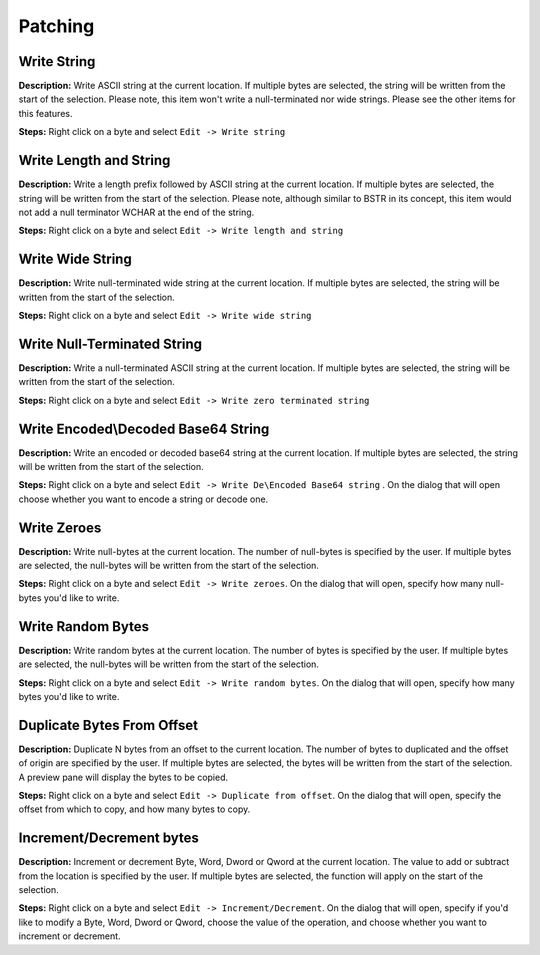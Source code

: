 Patching
==============================

Write String
----------------------------------------
**Description:** Write ASCII string at the current location. If multiple bytes are selected, the string will be written from the start of the selection. Please note, this item won't write a null-terminated nor wide strings. Please see the other items for this features.

**Steps:** Right click on a byte and select ``Edit -> Write string``  

Write Length and String
----------------------------------------
**Description:** Write a length prefix followed by ASCII string at the current location. If multiple bytes are selected, the string will be written from the start of the selection. Please note, although similar to BSTR in its concept, this item would not add a null terminator WCHAR at the end of the string.

**Steps:** Right click on a byte and select ``Edit -> Write length and string``  


Write Wide String
----------------------------------------
**Description:** Write null-terminated wide string at the current location. If multiple bytes are selected, the string will be written from the start of the selection.

**Steps:** Right click on a byte and select ``Edit -> Write wide string``  


Write Null-Terminated String
----------------------------------------
**Description:** Write a null-terminated ASCII string at the current location. If multiple bytes are selected, the string will be written from the start of the selection.

**Steps:** Right click on a byte and select ``Edit -> Write zero terminated string``  


Write Encoded\\Decoded Base64 String
----------------------------------------
**Description:** Write an encoded or decoded base64 string at the current location. If multiple bytes are selected, the string will be written from the start of the selection.

**Steps:** Right click on a byte and select ``Edit -> Write De\Encoded Base64 string`` . On the dialog that will open choose whether you want to encode a string or decode one.


Write Zeroes
----------------------------------------
**Description:** Write null-bytes at the current location. The number of null-bytes is specified by the user. If multiple bytes are selected, the null-bytes will be written from the start of the selection.

**Steps:** Right click on a byte and select ``Edit -> Write zeroes``. On the dialog that will open, specify how many null-bytes you'd like to write.


Write Random Bytes
----------------------------------------
**Description:** Write random bytes at the current location. The number of bytes is specified by the user. If multiple bytes are selected, the null-bytes will be written from the start of the selection.

**Steps:** Right click on a byte and select ``Edit -> Write random bytes``. On the dialog that will open, specify how many bytes you'd like to write.


Duplicate Bytes From Offset
----------------------------------------
**Description:** Duplicate N bytes from an offset to the current location. The number of bytes to duplicated and the offset of origin are specified by the user. If multiple bytes are selected, the bytes will be written from the start of the selection. A preview pane will display the bytes to be copied.

**Steps:** Right click on a byte and select ``Edit -> Duplicate from offset``. On the dialog that will open, specify the offset from which to copy, and how many bytes to copy.  


Increment/Decrement bytes
----------------------------------------
**Description:** Increment or decrement Byte, Word, Dword or Qword at the current location. The value to add or subtract from the location is specified by the user. If multiple bytes are selected, the function will apply on the start of the selection.

**Steps:** Right click on a byte and select ``Edit -> Increment/Decrement``. On the dialog that will open, specify if you'd like to modify a Byte, Word, Dword or Qword, choose the value of the operation, and choose whether you want to increment or decrement.